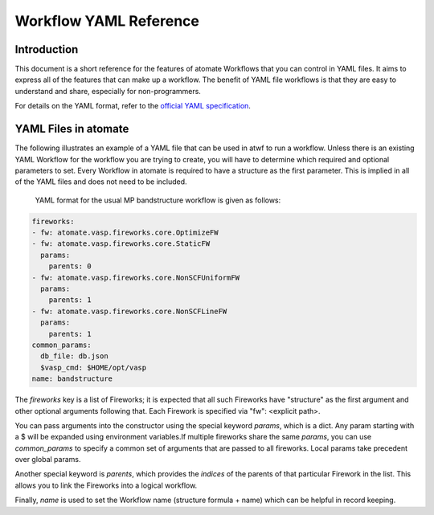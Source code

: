 .. title:: Workflow YAML Reference
.. _workflow YAML reference:

=======================
Workflow YAML Reference
=======================

Introduction
============

This document is a short reference for the features of atomate Workflows that you can control in YAML files. It aims to express all of the features that can make up a workflow. The benefit of YAML file workflows is that they are easy to understand and share, especially for non-programmers.

For details on the YAML format, refer to the `official YAML specification`_.

.. _official YAML specification: http://www.yaml.org/spec/1.2/spec.html

YAML Files in atomate
=====================

The following illustrates an example of a YAML file that can be used in atwf to run a workflow. Unless there is an existing YAML Workflow for the workflow you are trying to create, you will have to determine which required and optional parameters to set. Every Workflow in atomate is required to have a structure as the first parameter. This is implied in all of the YAML files and does not need to be included.

            YAML format for the usual MP bandstructure workflow is given as follows:

.. code-block:: yaml

    fireworks:
    - fw: atomate.vasp.fireworks.core.OptimizeFW
    - fw: atomate.vasp.fireworks.core.StaticFW
      params:
        parents: 0
    - fw: atomate.vasp.fireworks.core.NonSCFUniformFW
      params:
        parents: 1
    - fw: atomate.vasp.fireworks.core.NonSCFLineFW
      params:
        parents: 1
    common_params:
      db_file: db.json
      $vasp_cmd: $HOME/opt/vasp
    name: bandstructure


The `fireworks` key is a list of Fireworks; it is expected that
all such Fireworks have "structure" as the first argument and
other optional arguments following that. Each Firework is specified
via "fw": <explicit path>.

You can pass arguments into the constructor using the special
keyword `params`, which is a dict. Any param starting with a $ will
be expanded using environment variables.If multiple fireworks share
the same `params`, you can use `common_params` to specify a common
set of arguments that are passed to all fireworks. Local params
take precedent over global params.

Another special keyword is `parents`, which provides
the *indices* of the parents of that particular Firework in the
list. This allows you to link the Fireworks into a logical
workflow.

Finally, `name` is used to set the Workflow name
(structure formula + name) which can be helpful in record keeping.

